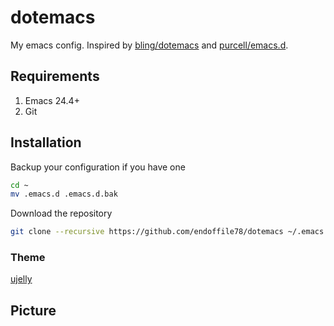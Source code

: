 * dotemacs

My emacs config. Inspired by [[https://github.com/bling/dotemacs][bling/dotemacs]] and [[https://github.com/purcell/emacs.d][purcell/emacs.d]].

** Requirements
   1. Emacs 24.4+
   2. Git

** Installation

Backup your configuration if you have one

#+begin_src sh
  cd ~
  mv .emacs.d .emacs.d.bak
#+end_src

Download the repository

#+begin_src sh
  git clone --recursive https://github.com/endoffile78/dotemacs ~/.emacs.d
#+end_src

*** Theme

[[https://github.com/endoffile78/color-theme-ujelly][ujelly]]

** Picture

[[./emacs.png]]
